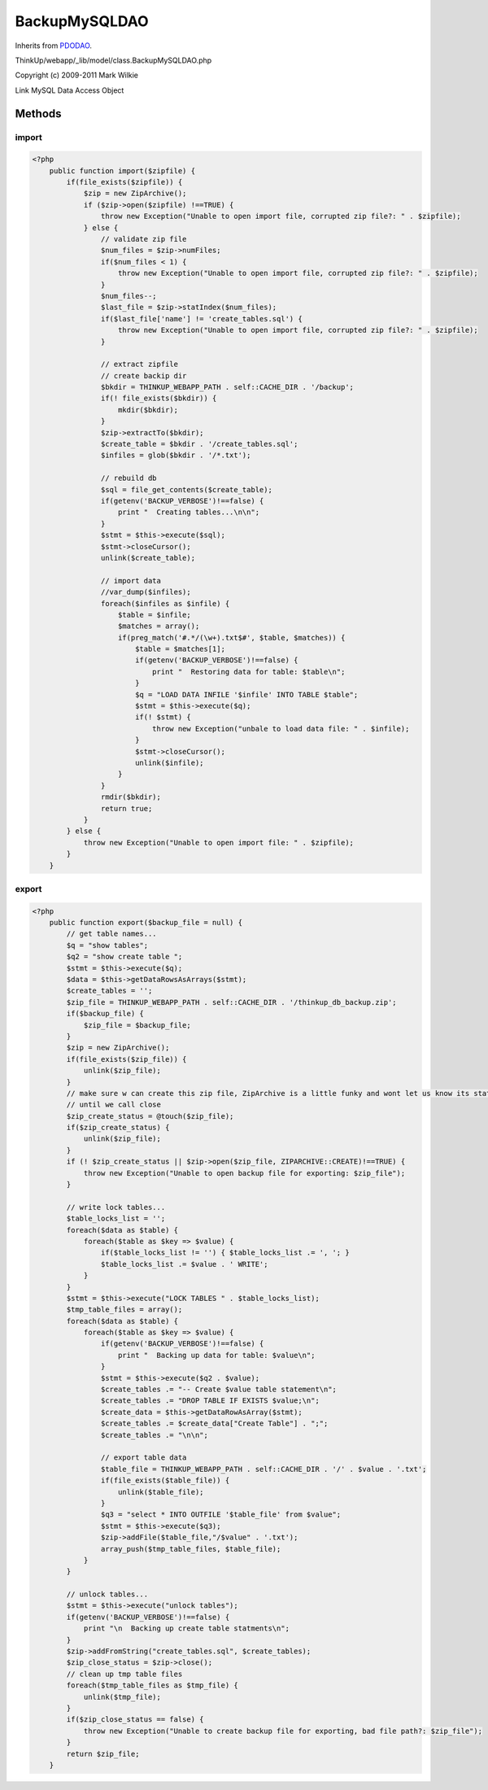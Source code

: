 BackupMySQLDAO
==============
Inherits from `PDODAO <./PDODAO.html>`_.

ThinkUp/webapp/_lib/model/class.BackupMySQLDAO.php

Copyright (c) 2009-2011 Mark Wilkie

Link MySQL Data Access Object



Methods
-------

import
~~~~~~



.. code-block:: php5

    <?php
        public function import($zipfile) {
            if(file_exists($zipfile)) {
                $zip = new ZipArchive();
                if ($zip->open($zipfile) !==TRUE) {
                    throw new Exception("Unable to open import file, corrupted zip file?: " . $zipfile);
                } else {
                    // validate zip file
                    $num_files = $zip->numFiles;
                    if($num_files < 1) {
                        throw new Exception("Unable to open import file, corrupted zip file?: " . $zipfile);
                    }
                    $num_files--;
                    $last_file = $zip->statIndex($num_files);
                    if($last_file['name'] != 'create_tables.sql') {
                        throw new Exception("Unable to open import file, corrupted zip file?: " . $zipfile);
                    }
    
                    // extract zipfile
                    // create backip dir
                    $bkdir = THINKUP_WEBAPP_PATH . self::CACHE_DIR . '/backup';
                    if(! file_exists($bkdir)) {
                        mkdir($bkdir);
                    }
                    $zip->extractTo($bkdir);
                    $create_table = $bkdir . '/create_tables.sql';
                    $infiles = glob($bkdir . '/*.txt');
    
                    // rebuild db
                    $sql = file_get_contents($create_table);
                    if(getenv('BACKUP_VERBOSE')!==false) {
                        print "  Creating tables...\n\n";
                    }
                    $stmt = $this->execute($sql);
                    $stmt->closeCursor();
                    unlink($create_table);
    
                    // import data
                    //var_dump($infiles);
                    foreach($infiles as $infile) {
                        $table = $infile;
                        $matches = array();
                        if(preg_match('#.*/(\w+).txt$#', $table, $matches)) {
                            $table = $matches[1];
                            if(getenv('BACKUP_VERBOSE')!==false) {
                                print "  Restoring data for table: $table\n";
                            }
                            $q = "LOAD DATA INFILE '$infile' INTO TABLE $table";
                            $stmt = $this->execute($q);
                            if(! $stmt) {
                                throw new Exception("unbale to load data file: " . $infile);
                            }
                            $stmt->closeCursor();
                            unlink($infile);
                        }
                    }
                    rmdir($bkdir);
                    return true;
                }
            } else {
                throw new Exception("Unable to open import file: " . $zipfile);
            }
        }


export
~~~~~~



.. code-block:: php5

    <?php
        public function export($backup_file = null) {
            // get table names...
            $q = "show tables";
            $q2 = "show create table ";
            $stmt = $this->execute($q);
            $data = $this->getDataRowsAsArrays($stmt);
            $create_tables = '';
            $zip_file = THINKUP_WEBAPP_PATH . self::CACHE_DIR . '/thinkup_db_backup.zip';
            if($backup_file) {
                $zip_file = $backup_file;
            }
            $zip = new ZipArchive();
            if(file_exists($zip_file)) {
                unlink($zip_file);
            }
            // make sure w can create this zip file, ZipArchive is a little funky and wont let us know its status
            // until we call close
            $zip_create_status = @touch($zip_file);
            if($zip_create_status) {
                unlink($zip_file);
            }
            if (! $zip_create_status || $zip->open($zip_file, ZIPARCHIVE::CREATE)!==TRUE) {
                throw new Exception("Unable to open backup file for exporting: $zip_file");
            }
    
            // write lock tables...
            $table_locks_list = '';
            foreach($data as $table) {
                foreach($table as $key => $value) {
                    if($table_locks_list != '') { $table_locks_list .= ', '; }
                    $table_locks_list .= $value . ' WRITE';
                }
            }
            $stmt = $this->execute("LOCK TABLES " . $table_locks_list);
            $tmp_table_files = array();
            foreach($data as $table) {
                foreach($table as $key => $value) {
                    if(getenv('BACKUP_VERBOSE')!==false) {
                        print "  Backing up data for table: $value\n";
                    }
                    $stmt = $this->execute($q2 . $value);
                    $create_tables .= "-- Create $value table statement\n";
                    $create_tables .= "DROP TABLE IF EXISTS $value;\n";
                    $create_data = $this->getDataRowAsArray($stmt);
                    $create_tables .= $create_data["Create Table"] . ";";
                    $create_tables .= "\n\n";
    
                    // export table data
                    $table_file = THINKUP_WEBAPP_PATH . self::CACHE_DIR . '/' . $value . '.txt';
                    if(file_exists($table_file)) {
                        unlink($table_file);
                    }
                    $q3 = "select * INTO OUTFILE '$table_file' from $value";
                    $stmt = $this->execute($q3);
                    $zip->addFile($table_file,"/$value" . '.txt');
                    array_push($tmp_table_files, $table_file);
                }
            }
    
            // unlock tables...
            $stmt = $this->execute("unlock tables");
            if(getenv('BACKUP_VERBOSE')!==false) {
                print "\n  Backing up create table statments\n";
            }
            $zip->addFromString("create_tables.sql", $create_tables);
            $zip_close_status = $zip->close();
            // clean up tmp table files
            foreach($tmp_table_files as $tmp_file) {
                unlink($tmp_file);
            }
            if($zip_close_status == false) {
                throw new Exception("Unable to create backup file for exporting, bad file path?: $zip_file");
            }
            return $zip_file;
        }




